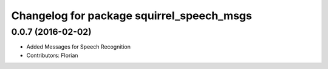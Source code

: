 ^^^^^^^^^^^^^^^^^^^^^^^^^^^^^^^^^^^^^^^^^^
Changelog for package squirrel_speech_msgs
^^^^^^^^^^^^^^^^^^^^^^^^^^^^^^^^^^^^^^^^^^

0.0.7 (2016-02-02)
------------------
* Added Messages for Speech Recognition
* Contributors: Florian
